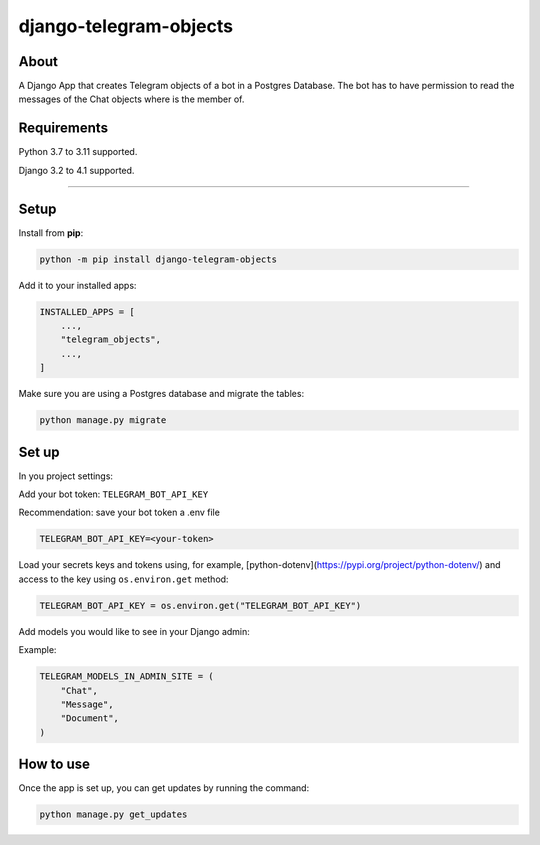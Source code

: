 =======================
django-telegram-objects
=======================

.. image:: https://img.shields.io/github/workflow/status/ramiboutas/django-telegram-objects/CI/master?style=for-the-badge
   :target: https://github.com/ramiboutas/django-telegram-objects/actions?workflow=CI

.. image:: https://img.shields.io/badge/Coverage-100%25-success?style=for-the-badge
  :target: https://github.com/ramiboutas/django-telegram-objects/actions?workflow=CI

.. image:: https://img.shields.io/pypi/v/django-telegram-objects.svg?style=for-the-badge
    :target: https://pypi.org/project/django-telegram-objects/

.. image:: https://img.shields.io/badge/code%20style-black-000000.svg?style=for-the-badge
    :target: https://github.com/psf/black

.. image:: https://img.shields.io/badge/pre--commit-enabled-brightgreen?logo=pre-commit&logoColor=white&style=for-the-badge
   :target: https://github.com/pre-commit/pre-commit
   :alt: pre-commit



About
-----

A Django App that creates Telegram objects of a bot in a Postgres Database.
The bot has to have permission to read the messages of the Chat objects where is the member of.


Requirements
------------

Python 3.7 to 3.11 supported.

Django 3.2 to 4.1 supported.


----

Setup
-----

Install from **pip**:

.. code-block:: sh

    python -m pip install django-telegram-objects

Add it to your installed apps:

.. code-block:: python

    INSTALLED_APPS = [
        ...,
        "telegram_objects",
        ...,
    ]


Make sure you are using a Postgres database and migrate the tables:

.. code-block:: sh

    python manage.py migrate



Set up
------

In you project settings:

Add your bot token: ``TELEGRAM_BOT_API_KEY``

Recommendation: save your bot token a .env file

.. code-block:: text

    TELEGRAM_BOT_API_KEY=<your-token>


Load your secrets keys and tokens using,
for example, [python-dotenv](https://pypi.org/project/python-dotenv/)
and access to the key using ``os.environ.get`` method:

.. code-block:: python

    TELEGRAM_BOT_API_KEY = os.environ.get("TELEGRAM_BOT_API_KEY")


Add models you would like to see in your Django admin:

Example:

.. code-block:: python

    TELEGRAM_MODELS_IN_ADMIN_SITE = (
        "Chat",
        "Message",
        "Document",
    )


How to use
----------

Once the app is set up, you can get updates by running the command:

.. code-block:: sh

    python manage.py get_updates
